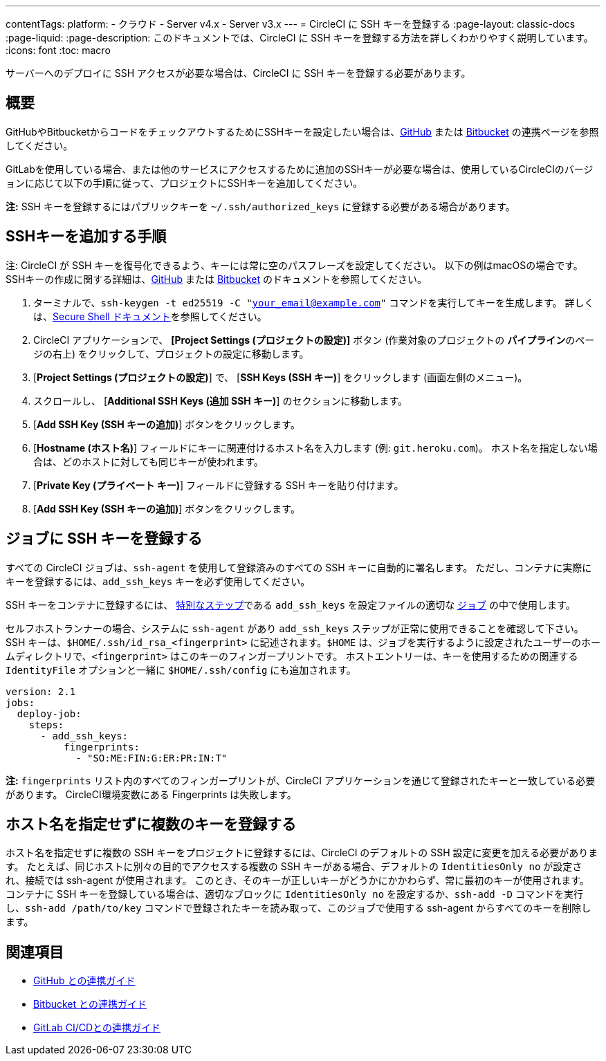 ---

contentTags:
  platform:
  - クラウド
  - Server v4.x
  - Server v3.x
---
= CircleCI に SSH キーを登録する
:page-layout: classic-docs
:page-liquid:
:page-description: このドキュメントでは、CircleCI に SSH キーを登録する方法を詳しくわかりやすく説明しています。
:icons: font
:toc: macro

:toc-title:

サーバーへのデプロイに SSH アクセスが必要な場合は、CircleCI に SSH キーを登録する必要があります。

[#overview]
== 概要

GitHubやBitbucketからコードをチェックアウトするためにSSHキーを設定したい場合は、xref:github-integration#enable-your-project-to-check-out-additional-private-repositories[GitHub] または xref:bitbucket-integration#enable-your-project-to-check-out-additional-private-repositories[Bitbucket] の連携ページを参照してください。

GitLabを使用している場合、または他のサービスにアクセスするために追加のSSHキーが必要な場合は、使用しているCircleCIのバージョンに応じて以下の手順に従って、プロジェクトにSSHキーを追加してください。

**注:** SSH キーを登録するにはパブリックキーを `~/.ssh/authorized_keys`  に登録する必要がある場合があります。

[#steps-to-add-additional-ssh-keys]
== SSHキーを追加する手順

注: CircleCI が SSH キーを復号化できるよう、キーには常に空のパスフレーズを設定してください。 以下の例はmacOSの場合です。 SSHキーの作成に関する詳細は、link:https://help.github.com/articles/generating-a-new-ssh-key-and-adding-it-to-the-ssh-agent/[GitHub] または link:https://support.atlassian.com/ja/bitbucket-cloud/docs/configure-ssh-and-two-step-verification/[Bitbucket] のドキュメントを参照してください。

. ターミナルで、`ssh-keygen -t ed25519 -C "your_email@example.com"` コマンドを実行してキーを生成します。 詳しくは、link:https://www.ssh.com/ssh/keygen/[Secure Shell ドキュメント]を参照してください。
. CircleCI アプリケーションで、 **[Project Settings (プロジェクトの設定)]** ボタン (作業対象のプロジェクトの **パイプライン**のページの右上) をクリックして、プロジェクトの設定に移動します。
. [**Project Settings (プロジェクトの設定)**] で、 [**SSH Keys (SSH キー)**] をクリックします (画面左側のメニュー)。
. スクロールし、 [**Additional SSH Keys (追加 SSH キー)**] のセクションに移動します。
. [**Add SSH Key (SSH キーの追加)**] ボタンをクリックします。
. [**Hostname (ホスト名)**] フィールドにキーに関連付けるホスト名を入力します (例: `git.heroku.com`)。 ホスト名を指定しない場合は、どのホストに対しても同じキーが使われます。
. [**Private Key (プライベート キー)**] フィールドに登録する SSH キーを貼り付けます。
. [*Add SSH Key (SSH キーの追加)*] ボタンをクリックします。

[#add-ssh-keys-to-a-job]
== ジョブに SSH キーを登録する

すべての CircleCI ジョブは、`ssh-agent` を使用して登録済みのすべての SSH キーに自動的に署名します。 ただし、コンテナに実際にキーを登録するには、`add_ssh_keys` キーを必ず使用してください。

SSH キーをコンテナに登録するには、 xref:configuration-reference#add_ssh_keys[特別なステップ]である `add_ssh_keys` を設定ファイルの適切な xref:jobs-steps#[ジョブ] の中で使用します。

セルフホストランナーの場合、システムに `ssh-agent`  があり `add_ssh_keys` ステップが正常に使用できることを確認して下さい。 SSH キーは、`$HOME/.ssh/id_rsa_<fingerprint>` に記述されます。`$HOME` は、ジョブを実行するように設定されたユーザーのホームディレクトリで、`<fingerprint>` はこのキーのフィンガープリントです。 ホストエントリーは、キーを使用するための関連する `IdentityFile` オプションと一緒に `$HOME/.ssh/config` にも追加されます。

[source,yaml]
----
version: 2.1
jobs:
  deploy-job:
    steps:
      - add_ssh_keys:
          fingerprints:
            - "SO:ME:FIN:G:ER:PR:IN:T"
----

*注:* `fingerprints` リスト内のすべてのフィンガープリントが、CircleCI アプリケーションを通じて登録されたキーと一致している必要があります。 CircleCI環境変数にある Fingerprints は失敗します。

[#adding-multiple-keys-with-blank-hostnames]
== ホスト名を指定せずに複数のキーを登録する

ホスト名を指定せずに複数の SSH キーをプロジェクトに登録するには、CircleCI のデフォルトの SSH 設定に変更を加える必要があります。 たとえば、同じホストに別々の目的でアクセスする複数の SSH キーがある場合、デフォルトの `IdentitiesOnly no` が設定され、接続では ssh-agent が使用されます。 このとき、そのキーが正しいキーがどうかにかかわらず、常に最初のキーが使用されます。 コンテナに SSH キーを登録している場合は、適切なブロックに `IdentitiesOnly no` を設定するか、`ssh-add -D` コマンドを実行し、`ssh-add /path/to/key` コマンドで登録されたキーを読み取って、このジョブで使用する ssh-agent からすべてのキーを削除します。

[#see-also]
== 関連項目

* xref:github-integration#[GitHub との連携ガイド]
* xref:bitbucket-integration#[Bitbucket との連携ガイド]
* xref:gitlab-integration#[GitLab CI/CDとの連携ガイド]